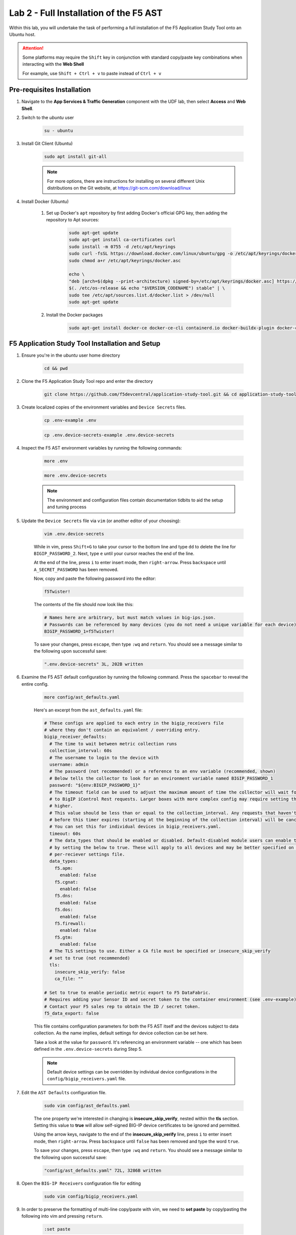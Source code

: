 .. _Installing the F5 AST:

Lab 2 - Full Installation of the F5 AST
=======================================

Within this lab, you will undertake the task of performing a full installation of the F5 Application Study Tool onto an Ubuntu host.

.. attention:: Some platforms may require the ``Shift`` key in conjunction with standard copy/paste key combinations when interacting with the **Web Shell**

   For example, use ``Shift + Ctrl + v`` to paste instead of ``Ctrl + v``

Pre-requisites Installation
---------------------------

#. Navigate to the **App Services & Traffic Generation** component with the UDF lab, then select **Access** and **Web Shell**.

#. Switch to the `ubuntu` user

    .. code-block:: console

        su - ubuntu

#. Install Git Client (Ubuntu)

    .. code-block:: console

        sudo apt install git-all

    .. note:: For more options, there are instructions for installing on several different Unix distributions on the Git website, at https://git-scm.com/download/linux

#. Install Docker (Ubuntu)

    #. Set up Docker's ``apt`` repository by first adding Docker's official GPG key, then adding the repository to Apt sources:

        .. code-block:: console

            sudo apt-get update
            sudo apt-get install ca-certificates curl
            sudo install -m 0755 -d /etc/apt/keyrings
            sudo curl -fsSL https://download.docker.com/linux/ubuntu/gpg -o /etc/apt/keyrings/docker.asc
            sudo chmod a+r /etc/apt/keyrings/docker.asc

            echo \
            "deb [arch=$(dpkg --print-architecture) signed-by=/etc/apt/keyrings/docker.asc] https://download.docker.com/linux/ubuntu \
            $(. /etc/os-release && echo "$VERSION_CODENAME") stable" | \
            sudo tee /etc/apt/sources.list.d/docker.list > /dev/null
            sudo apt-get update

    #. Install the Docker packages

        .. code-block:: console

            sudo apt-get install docker-ce docker-ce-cli containerd.io docker-buildx-plugin docker-compose-plugin

F5 Application Study Tool Installation and Setup
------------------------------------------------

#. Ensure you're in the `ubuntu` user home directory

    .. code-block:: console

        cd && pwd

#. Clone the F5 Application Study Tool repo and enter the directory

    .. code-block:: console

        git clone https://github.com/f5devcentral/application-study-tool.git && cd application-study-tool

#. Create localized copies of the environment variables and ``Device Secrets`` files.

    .. code-block:: console

        cp .env-example .env
       
    .. code-block:: console

        cp .env.device-secrets-example .env.device-secrets

#. Inspect the F5 AST environment variables by running the following commands:

    .. code-block:: console

        more .env

    .. code-block:: console
 
        more .env.device-secrets

    .. note:: The environment and configuration files contain documentation tidbits to aid the setup and tuning process

#. Update the ``Device Secrets`` file via ``vim`` (or another editor of your choosing):

    .. code-block:: console

        vim .env.device-secrets

    While in vim, press ``Shift+G`` to take your cursor to the bottom line and type ``dd`` to delete the line for ``BIGIP_PASSWORD_2``. Next, type ``e`` until your cursor reaches the end of the line.

    At the end of the line, press ``i`` to enter insert mode, then ``right-arrow``. Press ``backspace`` until ``A_SECRET_PASSWORD`` has been removed.

    Now, copy and paste the following password into the editor:

    .. code-block:: console

        f5Twister!

    The contents of the file should now look like this:

    .. code-block:: console

        # Names here are arbitrary, but must match values in big-ips.json.
        # Passwords can be referenced by many devices (you do not need a unique variable for each device).
        BIGIP_PASSWORD_1=f5Twister!

    To save your changes, press ``escape``, then type ``:wq`` and ``return``. You should see a message similar to the following upon successful save:

    .. code-block:: console

        ".env.device-secrets" 3L, 202B written

#. Examine the F5 AST default configuration by running the following command. Press the ``spacebar`` to reveal the entire config.

    .. code-block:: console

        more config/ast_defaults.yaml
    
    Here's an excerpt from the ``ast_defaults.yaml`` file:

    .. code-block:: console

        # These configs are applied to each entry in the bigip_receivers file
        # where they don't contain an equivalent / overriding entry.
        bigip_receiver_defaults:
          # The time to wait between metric collection runs
          collection_interval: 60s
          # The username to login to the device with
          username: admin
          # The password (not recommended) or a reference to an env variable (recommended, shown)
          # Below tells the collector to look for an environment variable named BIGIP_PASSWORD_1
          password: "${env:BIGIP_PASSWORD_1}"
          # The timeout field can be used to adjust the maximum amount of time the collector will wait for a response
          # to BigIP iControl Rest requests. Larger boxes with more complex config may require setting this value
          # higher.
          # This value should be less than or equal to the collection_interval. Any requests that haven't completed
          # before this timer expires (starting at the beginning of the collection interval) will be cancelled.
          # You can set this for individual devices in bigip_receivers.yaml.
          timeout: 60s
          # The data_types that should be enabled or disabled. Default-disabled module users can enable those modules
          # by setting the below to true. These will apply to all devices and may be better specified on the
          # per-reciever settings file.
          data_types:
            f5.apm:
              enabled: false
            f5.cgnat:
              enabled: false
            f5.dns:
              enabled: false
            f5.dos:
              enabled: false
            f5.firewall:
              enabled: false
            f5.gtm:
              enabled: false
          # The TLS settings to use. Either a CA file must be specified or insecure_skip_verify
          # set to true (not recommended)
          tls:
            insecure_skip_verify: false
            ca_file: ""

        # Set to true to enable periodic metric export to F5 DataFabric.
        # Requires adding your Sensor ID and secret token to the container environment (see .env-example).
        # Contact your F5 sales rep to obtain the ID / secret token.
        f5_data_export: false

    This file contains configuration parameters for both the F5 AST itself and the devices subject to data collection. As the name implies, default settings for device collection can be set here.

    Take a look at the value for ``password``. It's referencing an environment variable -- one which has been defined in the ``.env.device-secrets`` during Step 5.
    
    .. note:: Default device settings can be overridden by individual device configurations in the ``config/bigip_receivers.yaml`` file.

#. Edit the ``AST Defaults`` configuration file.

    .. code-block:: console

        sudo vim config/ast_defaults.yaml

    The one property we're interested in changing is **insecure_skip_verify**, nested within the **tls** section. Setting this value to **true** will allow self-signed BIG-IP device certificates to be ignored and permitted.

    Using the arrow keys, navigate to the end of the **insecure_skip_verify** line, press ``i`` to enter insert mode, then ``right-arrow``. Press ``backspace`` until ``false`` has been removed and type the word ``true``.

    To save your changes, press ``escape``, then type ``:wq`` and ``return``. You should see a message similar to the following upon successful save:

    .. code-block:: console

        "config/ast_defaults.yaml" 72L, 3286B written

#. Open the ``BIG-IP Receivers`` configuration file for editing

    .. code-block:: console

        sudo vim config/bigip_receivers.yaml

#. In order to preserve the formatting of multi-line copy/paste with vim, we need to **set paste** by copy/pasting the following into vim and pressing ``return``.

    .. code-block:: console
      
        :set paste

    .. note:: It will appear as though nothing has occurred. This is expected behavior.

#. For the sake of simplicity, we're going to remove all contents of the file, then paste in the new configuration.

    To remove the existing configuration, type ``:%d`` and press ``return``. This will delete all lines.

    Next, ``i`` to enter insert mode and copy/paste the following into the editor:

    .. code-block:: console

        # Your bigip targets
        # Values not explicitly configured here inherit values in
        # the ast_defaults.yaml bigip_receiver_defaults section.
        # Each entry must have a unique name, starting with bigip/
        # (e.g. bigip/1, bigip/2)
        bigip/1:
          endpoint: https://10.1.1.5
          data_types:
            f5.apm:
              enabled: false
            f5.cgnat:
              enabled: false
            f5.dns:
              enabled: true
            f5.dos:
              enabled: true
            f5.firewall:
              enabled: true
            f5.gtm:
              enabled: true
        bigip/2:
          endpoint: https://10.1.1.6
          data_types:
            f5.apm:
              enabled: false
            f5.cgnat:
              enabled: false
            f5.dns:
              enabled: false
            f5.dos:
              enabled: false
            f5.firewall:
              enabled: true
            f5.gtm:
              enabled: false
        bigip/3:
          endpoint: https://10.1.1.7
          data_types:
            f5.apm:
              enabled: false
            f5.cgnat:
              enabled: false
            f5.dns:
              enabled: false
            f5.dos:
              enabled: false
            f5.firewall:
              enabled: false
            f5.gtm:
              enabled: false

    To save your changes, press ``escape``, then type ``:wq`` and ``return``. You should see a message similar to the following upon successful save:

    .. code-block:: console

        "config/bigip_receivers.yaml" 50L, 987B written

#.  Run the Configuration Generator

    The Configuration Generator will collect the contents of the files we previously viewed/edited and prepare them for the AST collector container.

    .. code-block:: console

        sudo docker run --rm -it -w /app -v ${PWD}:/app --entrypoint /app/src/bin/init_entrypoint.sh python:3.12.6-slim-bookworm --generate-config

    You should see a slew of output resembling the following:

    .. code-block:: console

        Unable to find image 'python:3.12.6-slim-bookworm' locally
        3.12.6-slim-bookworm: Pulling from library/python
        302e3ee49805: Pull complete 
        699edf835b1b: Pull complete 
        417a872b7725: Pull complete 
        9795987f6d21: Pull complete 
        Digest: sha256:ad48727987b259854d52241fac3bc633574364867b8e20aec305e6e7f4028b26
        Status: Downloaded newer image for python:3.12.6-slim-bookworm
        Collecting PyYAML==6.0.2
          Downloading PyYAML-6.0.2-cp312-cp312-manylinux_2_17_x86_64.manylinux2014_x86_64.whl.metadata (2.1 kB)
        Downloading PyYAML-6.0.2-cp312-cp312-manylinux_2_17_x86_64.manylinux2014_x86_64.whl (767 kB)
          ━━━━━━━━━━━━━━━━━━━━━━━━━━━━━━━━━━━━━━━━ 767.5/767.5 kB 9.7 MB/s eta 0:00:00
        Installing collected packages: PyYAML
        Successfully installed PyYAML-6.0.2
        WARNING: Running pip as the 'root' user can result in broken permissions and conflicting behaviour with the system package manager, possibly rendering your system unusable.It is recommended to use a virtual environment instead: https://pip.pypa.io/warnings/venv. Use the --root-user-action option if you know what you are doing and want to suppress this warning.

        [notice] A new release of pip is available: 24.2 -> 25.0.1
        [notice] To update, run: pip install --upgrade pip
        2025-02-19 16:43:51,954 - INFO - Generating configs from  ./config/ast_defaults.yaml and ./config/bigip_receivers.yaml...
        2025-02-19 16:43:51,954 - INFO - Loading AST Default Settings in ./config/ast_defaults.yaml...
        2025-02-19 16:43:51,961 - INFO - Successfully loaded './config/ast_defaults.yaml'.
        2025-02-19 16:43:51,961 - INFO - Loading Per-Receiver (BigIP) Settings in ./config/bigip_receivers.yaml...
        2025-02-19 16:43:51,965 - INFO - Successfully loaded './config/bigip_receivers.yaml'.
        2025-02-19 16:43:51,965 - INFO - Generating receiver configs...
        2025-02-19 16:43:51,966 - INFO - Generating pipeline configs...
        2025-02-19 16:43:51,966 - WARNING - The f5_data_export=true and f5_pipeline_default fields are required to export metrics periodically to F5. Contact your F5 Sales Rep to provision a Sensor ID and Access Token.
        2025-02-19 16:43:51,967 - INFO - Built the following pipeline file:

        metrics/local:
          exporters:
          - otlphttp/metrics-local
          - debug/bigip
          processors:
          - batch/local
          receivers:
          - bigip/1
          - bigip/2
          - bigip/3

        2025-02-19 16:43:51,970 - INFO - Built the following receiver file:

        bigip/1:
          collection_interval: 60s
          data_types:
            f5.apm:
              enabled: false
            f5.cgnat:
              enabled: false
            f5.dns:
              enabled: true
            f5.dos:
              enabled: true
            f5.firewall:
              enabled: true
            f5.gtm:
              enabled: true
          endpoint: https://10.1.1.5
          password: ${env:BIGIP_PASSWORD_1}
          timeout: 60s
          tls:
            ca_file: ''
            insecure_skip_verify: true
          username: admin
        bigip/2:
          collection_interval: 60s
          data_types:
            f5.apm:
              enabled: false
            f5.cgnat:
              enabled: false
            f5.dns:
              enabled: false
            f5.dos:
              enabled: false
            f5.firewall:
              enabled: true
            f5.gtm:
              enabled: false
          endpoint: https://10.1.1.6
          password: ${env:BIGIP_PASSWORD_1}
          timeout: 60s
          tls:
            ca_file: ''
            insecure_skip_verify: true
          username: admin
        bigip/3:
          collection_interval: 60s
          data_types:
            f5.apm:
              enabled: false
            f5.cgnat:
              enabled: false
            f5.dns:
              enabled: false
            f5.dos:
              enabled: false
            f5.firewall:
              enabled: false
            f5.gtm:
              enabled: false
          endpoint: https://10.1.1.7
          password: ${env:BIGIP_PASSWORD_1}
          timeout: 60s
          tls:
            ca_file: ''
            insecure_skip_verify: true
          username: admin

        2025-02-19 16:43:51,971 - INFO - Successfully wrote data to './services/otel_collector/pipelines.yaml'.
        2025-02-19 16:43:51,975 - INFO - Successfully wrote data to './services/otel_collector/receivers.yaml'.

    The last two lines indicate success. If you're in an instructor-led class and do not see the success messages, please alert the lab assistants and request help.

#.  Start the F5 Application Study Tool

    .. code-block:: console

        sudo docker compose up -d

    .. note:: Depending on the version of Docker installed, you may need to run **sudo docker-compose up -d**. The command above is tailored to the version of Docker installed within the UDF lab at the time this guide was authored.

    You should see output similar to the following:

    .. code-block:: console

        WARN[0000] /home/ubuntu/application-study-tool/docker-compose.yaml: the attribute `version` is obsolete, it will be ignored, please remove it to avoid potential confusion 
        [+] Running 27/27
        ✔ otel-collector Pulled                                                                                                                                   2.9s 
          ✔ b8d12e1fc000 Pull complete                                                                                                                            0.3s 
          ✔ d016446e7f46 Pull complete                                                                                                                            2.3s 
        ✔ grafana Pulled                                                                                                                                         11.7s 
          ✔ 4abcf2066143 Pull complete                                                                                                                            0.5s 
          ✔ 39aee5fd3406 Pull complete                                                                                                                            0.5s 
          ✔ 592f1e71407c Pull complete                                                                                                                            1.4s 
          ✔ 66aec874ce0c Pull complete                                                                                                                            1.6s 
          ✔ bde37282dfba Pull complete                                                                                                                            1.6s 
          ✔ b6982d0733af Pull complete                                                                                                                            1.7s 
          ✔ ab3c28da242b Pull complete                                                                                                                            4.8s 
          ✔ e4892977d944 Pull complete                                                                                                                           11.0s 
          ✔ ef2b3f3f597e Pull complete                                                                                                                           11.0s 
          ✔ 27a3c8ebdfbf Pull complete                                                                                                                           11.0s 
        ✔ prometheus Pulled                                                                                                                                       6.7s 
          ✔ 9fa9226be034 Pull complete                                                                                                                            1.5s 
          ✔ 1617e25568b2 Pull complete                                                                                                                            2.3s 
          ✔ 02203e3d6934 Pull complete                                                                                                                            4.3s 
          ✔ 8be4b7271108 Pull complete                                                                                                                            5.7s 
          ✔ 8becc689631f Pull complete                                                                                                                            5.8s 
          ✔ ceaeea15c1bf Pull complete                                                                                                                            5.8s 
          ✔ 564720d6ed13 Pull complete                                                                                                                            5.8s 
          ✔ 1fd5d47e09da Pull complete                                                                                                                            5.9s 
          ✔ 1afe4a0d7329 Pull complete                                                                                                                            5.9s 
          ✔ bd55ccfa5aad Pull complete                                                                                                                            5.9s 
          ✔ 54f884861fc1 Pull complete                                                                                                                            6.0s 
          ✔ b09316e948c6 Pull complete                                                                                                                            6.0s 
        [+] Running 6/6
        ✔ Network application-study-tool_7lc_network         Created                                                                                              0.1s 
        ✔ Volume "application-study-tool_grafana"            Created                                                                                              0.0s 
        ✔ Volume "application-study-tool_prometheus"         Created                                                                                              0.0s 
        ✔ Container application-study-tool-otel-collector-1  Started                                                                                              2.0s 
        ✔ Container grafana                                  Started                                                                                              2.2s 
        ✔ Container prometheus                               Started                                                                                              2.1s


.. _`Accessing F5 AST`:

Accessing Self-Installed F5 AST
-------------------------------

Here's where our boots hit the ground and the real adventure begins!

#. From within the UDF course deployment's **App Services & Traffic Generation** System, locate and select **ACCESS**, then **Self-Installed Grafana**.

    .. image:: images/udf_selfinstall_grafana_access.png
        :width: 800

#. Once the new browser tab has loaded, you will be presented with the self-installed AST Grafana login. Enter the following credentials and select **Log in**.

    Username

    .. code-block:: console

        admin

    Password

    .. code-block:: console

        admin

    .. image:: images/grafana_login.png
        :width: 800

    You may either set a new password or select **Skip** to proceed and retain default credentials.

    .. image:: images/self_installed_grafana_first_login.png
        :width: 400

    Although you won't see the internal, local URL, the self-installed F5 AST Grafana dashboard is exposed via:

    .. code-block:: console

        http://10.1.1.9:3000/dashboards

#. Next, you'll be presented with the Grafana homepage. From here, select the menu button next to **Home**, then **Dashboards**.

    .. image:: images/grafana_home.png
        :width: 800

    .. image:: images/grafana_access_dashboards.png
        :width: 400

#. The **Dashboards** landing page presents users with a couple standalone dashboards and a few collections of dashboards, per the image below.

    .. image:: images/grafana_dashboards.png
        :width: 800

In :ref:`Exploring the F5 AST Dashboards`, you will learn about all of the available pre-packaged dashboards. The door's open for you to step in and take a look around the F5 Application Study Tool!

Selecting **Next** below will take you to the :ref:`Configuring the F5 AST` lab, which you may want to skip, since you've already walked through the full, clean installation and setup process.